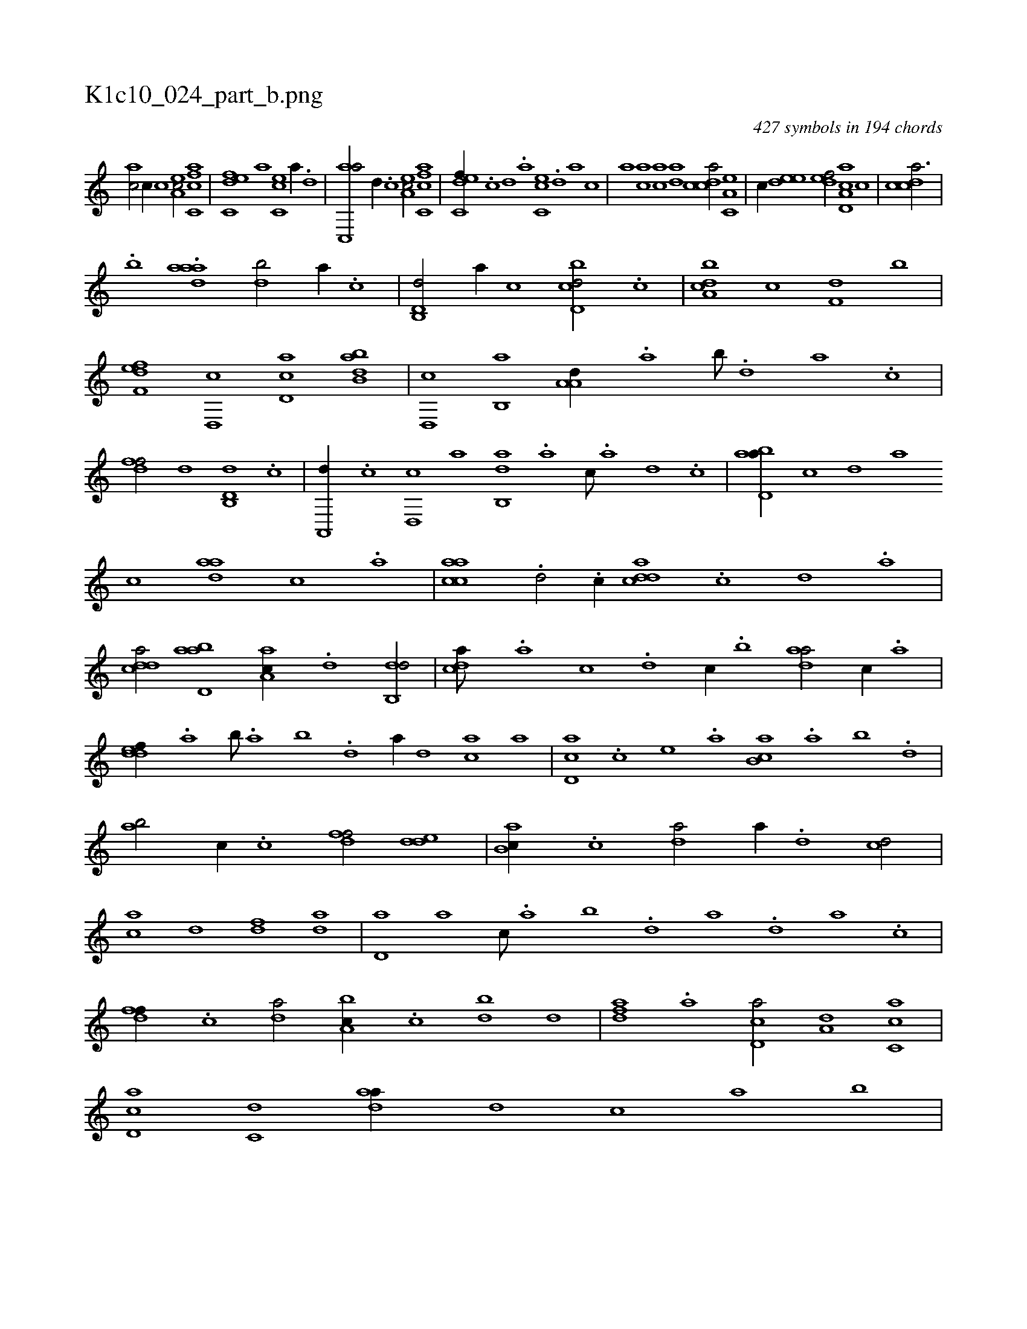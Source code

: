 X:1
%
%%titleleft true
%%tabaddflags 0
%%tabrhstyle grid
%
T:K1c10_024_part_b.png
C:427 symbols in 194 chords
L:1/1
K:italiantab
%
[ac/] [,,,c//] [c] [ea,c/] [fc,ca] |\
	[c,def] [,a] [,cc,e] [a//] .[,d] |\
	[ac,,a/] [,,d//] .[c] [ea,c/] [fc,ca1] |\
	[c,def//] .[,,c] [,,d] .[,a] [,cc,e] .[,d] [a] [,,,,c] |\
	[,,,,a] [ac] [,ac] [,da] [,cdca/] [,a,c,e] |\
	[,,,,,c//] [,,dee] [,,def/] [a,d,ca] [,,c] |\
	[,cdca3/4] |
%
.[,,,,b] .[,aadh] [,,,a1] [,db/] [a//] .[c] |\
	[d,b,,d/] [,,,,a//] [,,,,c] [d,bcd/] .[c] |\
	[a,bcd] [,,,,c] [f,d] [,,b] |\
	[f,def] [d,,c] [cd,a] [abb,d] |\
	[,d,,c] [,b,,a] [,a,a,d//] .[,,a] [,,b///] .[,,d] [,a] .[,c] |\
	[,dff/] [,,d] [d,b,,d] .[c] |\
	[a,,,d//] .[c] [d,,c] [,,,a] [ab,,d] .[,,,a] [,,,c///] .[,,,a] [,,,,d] .[,,,,c] |\
	[abd,a//] [,,,,c] [,,,,d] [,,,a] 
%
[,,,c] [aad] [,,c] .[,,a] |\
	[aacc] .[,,d/] .[,,c//] [cdda] .[,c] [,d] .[a] |\
	[cdda/] [abd,a] [,aa,c//] .[,d] [,db,,d/] |\
	[,,dca///] .[,a] [,c] .[,d] [,c//] .[,,b] [,daa/] [,c//] .[,a] |\
	[,ddef//] .[,,a] [,,b///] .[,,a] [,,b] .[,,d] [,a//] [,,,,d] [,,,ac] [,,,,a] |\
	[,d,ac] .[,,,c] [,,,e] .[,,,a] [,b,ca] .[,a] [,b] .[,,d] |
%
[,ab/] [,,,c//] .[,c] [,dff/] [,dde] |\
	[ab,c//] .[c] [da/] [,,,a//] .[,,d] [cd/] |\
	[ac] [,,d] [,df] [,,da] |\
	[,d,a] [,,,a] [,,,c///] .[,,a] [,,b] .[,,d] [,a] .[,,d] [,a] .[,c] |\
	[,dff//] .[,c] [,da/] [a,bc//] .[c] [db] [,,d] |\
	[,dfa] .[a] [cd,a/] [a,d] [,c,ca] |\
	[,d,ac] [,,,c,d] [,daa//] [,,,,d] [,,,,c] [,,,,a] [,,,,,,b] |
% number of items: 427


